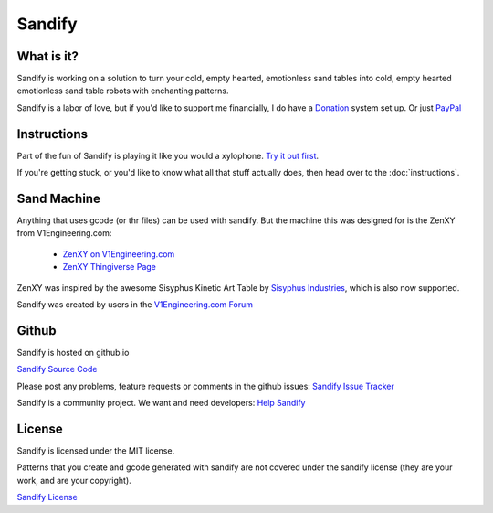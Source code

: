 #########
Sandify
#########

What is it?
===========

Sandify is working on a solution to turn your cold, empty hearted, emotionless sand tables into
cold, empty hearted emotionless sand table robots with enchanting patterns.

.. image:: img/interface.png
.. image:: img/pattern.png

Sandify is a labor of love, but if you'd like to support me financially, I do have a
`Donation <https://liberapay.com/jeffeb3>`_ system set up. Or just `PayPal <https://www.paypal.me/jeffeb3>`_

Instructions
============

Part of the fun of Sandify is playing it like you would a xylophone. `Try it out first
<https://jeffeb3.github.io/sandify/>`_.

If you're getting stuck, or you'd like to know what all that stuff actually does, then head over to
the :doc:`instructions`.

Sand Machine
============

Anything that uses gcode (or thr files) can be used with sandify.  But the machine this was
designed for is the ZenXY from V1Engineering.com:

 - `ZenXY on V1Engineering.com <http://www.V1Engineering.com/zenxy/>`_
 - `ZenXY Thingiverse Page <https://www.thingiverse.com/thing:2477901>`_

ZenXY was inspired by the awesome Sisyphus Kinetic Art Table by `Sisyphus Industries <https://sisyphus-industries.com/>`_, which is also now supported.

Sandify was created by users in the `V1Engineering.com Forum <https://www.V1Engineering.com/forum/topic/does-this-count-as-a-build/>`_

Github
======
Sandify is hosted on github.io

`Sandify Source Code <https://github.com/jeffeb3/sandify>`_

Please post any problems, feature requests or comments in the github issues:
`Sandify Issue Tracker <https://github.com/jeffeb3/sandify/issues>`_

Sandify is a community project. We want and need developers:
`Help Sandify <https://github.com/jeffeb3/sandify/wiki#developer-info>`_

License
=======

Sandify is licensed under the MIT license.

Patterns that you create and gcode generated with sandify are not covered
under the sandify license (they are your work, and are your copyright).

`Sandify License <https://raw.githubusercontent.com/jeffeb3/sandify/master/LICENSE>`_
